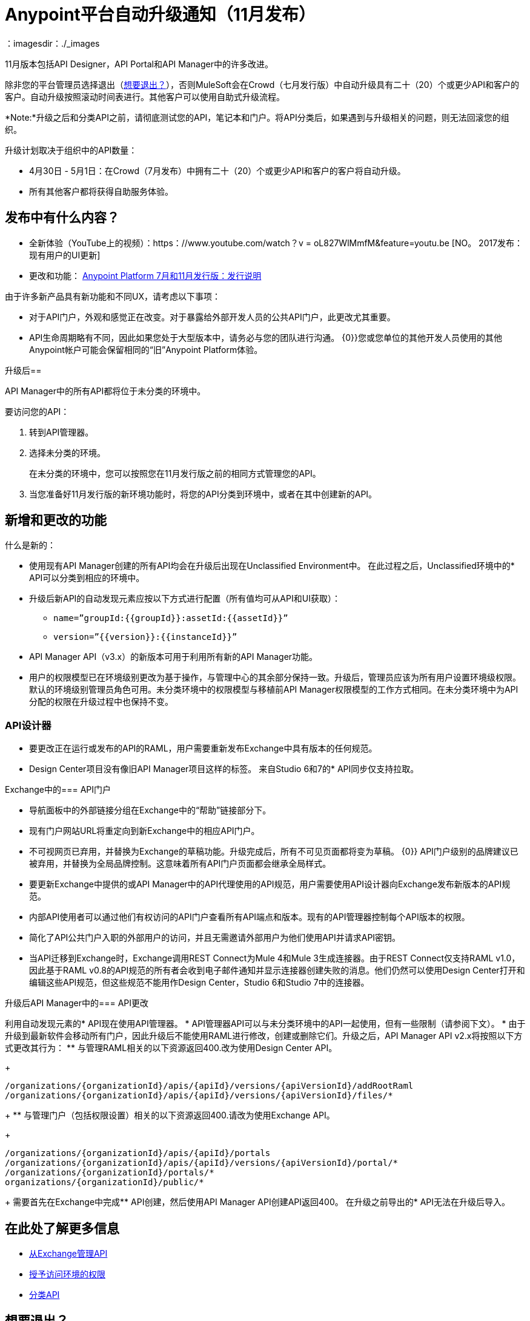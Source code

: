 =  Anypoint平台自动升级通知（11月发布）
：imagesdir：./_images

11月版本包括API Designer，API Portal和API Manager中的许多改进。

除非您的平台管理员选择退出（<<opt_out>>），否则MuleSoft会在Crowd（七月发行版）中自动升级具有二十（20）个或更少API和客户的客户。自动升级按照滚动时间表进行。其他客户可以使用自助式升级流程。

*Note:*升级之后和分类API之前，请彻底测试您的API，笔记本和门户。将API分类后，如果遇到与升级相关的问题，则无法回滚您的组织。

升级计划取决于组织中的API数量：

*  4月30日 -  5月1日：在Crowd（7月发布）中拥有二十（20）个或更少API和客户的客户将自动升级。
* 所有其他客户都将获得自助服务体验。

== 发布中有什么内容？

* 全新体验（YouTube上的视频）：https：//www.youtube.com/watch？v = oL827WlMmfM&feature=youtu.be [NO。 2017发布：现有用户的UI更新]
* 更改和功能： link:anypoint-november-release[Anypoint Platform 7月和11月发行版：发行说明]

由于许多新产品具有新功能和不同UX，请考虑以下事项：

* 对于API门户，外观和感觉正在改变。对于暴露给外部开发人员的公共API门户，此更改尤其重要。
*  API生命周期略有不同，因此如果您处于大型版本中，请务必与您的团队进行沟通。
{0}}您或您单位的其他开发人员使用的其他Anypoint帐户可能会保留相同的“旧”Anypoint Platform体验。

升级后== 

API Manager中的所有API都将位于未分类的环境中。

要访问您的API：

. 转到API管理器。
. 选择未分类的环境。
+
在未分类的环境中，您可以按照您在11月发行版之前的相同方式管理您的API。
+
. 当您准备好11月发行版的新环境功能时，将您的API分类到环境中，或者在其中创建新的API。

== 新增和更改的功能

什么是新的：

* 使用现有API Manager创建的所有API均会在升级后出现在Unclassified Environment中。
在此过程之后，Unclassified环境中的*  API可以分类到相应的环境中。
* 升级后新API的自动发现元素应按以下方式进行配置（所有值均可从API和UI获取）：
**  `name=”groupId:{{groupId}}:assetId:{{assetId}}”`
**  `version=”{{version}}:{{instanceId}}”`
*  API Manager API（v3.x）的新版本可用于利用所有新的API Manager功能。
* 用户的权限模型已在环境级别更改为基于操作，与管理中心的其余部分保持一致。升级后，管理员应该为所有用户设置环境级权限。默认的环境级别管理员角色可用。未分类环境中的权限模型与移植前API Manager权限模型的工作方式相同。在未分类环境中为API分配的权限在升级过程中也保持不变。

===  API设计器

* 要更改正在运行或发布的API的RAML，用户需要重新发布Exchange中具有版本的任何规范。
*  Design Center项目没有像旧API Manager项目这样的标签。
来自Studio 6和7的*  API同步仅支持拉取。

Exchange中的===  API门户

* 导航面板中的外部链接分组在Exchange中的“帮助”链接部分下。
* 现有门户网站URL将重定向到新Exchange中的相应API门户。
* 不可视网页已弃用，并替换为Exchange的草稿功能。升级完成后，所有不可见页面都将变为草稿。
{0}} API门户级别的品牌建议已被弃用，并替换为全局品牌控制。这意味着所有API门户页面都会继承全局样式。
* 要更新Exchange中提供的或API Manager中的API代理使用的API规范，用户需要使用API​​设计器向Exchange发布新版本的API规范。
* 内部API使用者可以通过他们有权​​访问的API门户查看所有API端点和版本。现有的API管理器控制每个API版本的权限。
* 简化了API公共门户入职的外部用户的访问，并且无需邀请外部用户为他们使用API​​并请求API密钥。
* 当API迁移到Exchange时，Exchange调用REST Connect为Mule 4和Mule 3生成连接器。由于REST Connect仅支持RAML v1.0，因此基于RAML v0.8的API规范的所有者会收到电子邮件通知并显示连接器创建失败的消息。他们仍然可以使用Design Center打开和编辑这些API规范，但这些规范不能用作Design Center，Studio 6和Studio 7中的连接器。

升级后API Manager中的===  API更改

利用自动发现元素的*  API现在使用API​​管理器。
*  API管理器API可以与未分类环境中的API一起使用，但有一些限制（请参阅下文）。
* 由于升级到最新软件会移动所有门户，因此升级后不能使用RAML进行修改，创建或删除它们。升级之后，API Manager API v2.x将按照以下方式更改其行为：
** 与管理RAML相关的以下资源返回400.改为使用Design Center API。
+
[source,xml,linenums]
----
/organizations/{organizationId}/apis/{apiId}/versions/{apiVersionId}/addRootRaml
/organizations/{organizationId}/apis/{apiId}/versions/{apiVersionId}/files/*
----
+
** 与管理门户（包括权限设置）相关的以下资源返回400.请改为使用Exchange API。
+
[source,xml,linenums]
----
/organizations/{organizationId}/apis/{apiId}/portals
/organizations/{organizationId}/apis/{apiId}/versions/{apiVersionId}/portal/*
/organizations/{organizationId}/portals/*
organizations/{organizationId}/public/*
----
+
需要首先在Exchange中完成**  API创建，然后使用API​​ Manager API创建API返回400。
在升级之前导出的*  API无法在升级后导入。

== 在此处了解更多信息

*  link:/api-manager/manage-exchange-api-task[从Exchange管理API]
*  link:/api-manager/environment-permission-task[授予访问环境的权限]
*  link:/api-manager/classify-api-task[分类API]

[[opt_out]]
== 想要退出？

如果您想从自动升级中排除，请向我们发送包含您的组织ID的电子邮件至crowd@mulesoft.com。您可以通过导航到访问管理>组织> _your_organization_，然后在组织信息窗口中找到组织ID，从Anypoint Platform中找到该ID。

请注意，所有客户都需要在2018年进行升级。

如果您在Anypoint Platform的新体验方面遇到问题，可以从https://support.mulesoft.com/s/[MuleSoft支持]打开支持服务单。

